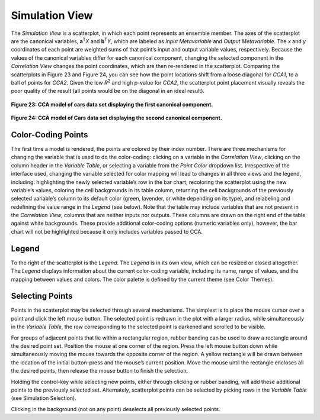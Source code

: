 Simulation View
---------------
The *Simulation View* is a scatterplot, in which each point represents an ensemble member.  The axes of the scatterplot are 
the canonical variables, **a**\ :sup:`T`\ *X* and **b**\ :sup:`T`\ *Y*, which are labeled as *Input Metavariable* and 
*Output Metavariable*.  The *x* and *y* coordinates of each point are weighted sums of that point’s input and output variable 
values, respectively.  Because the values of the canonical variables differ for each canonical component, changing the selected 
component in the *Correlation View* changes the point coordinates, which are then re-rendered in the scatterplot.  Comparing 
the scatterplots in Figure 23 and Figure 24, you can see how the point locations shift from a loose diagonal for *CCA1*, to a 
ball of points for *CCA2*.  Given the low *R*\ :sup:`2` and high *p*-value for *CCA2*, the scatterplot point placement visually 
reveals the poor quality of the result (all points would be on the diagonal in an ideal result).

.. figure:: Figure23.png
   :align: center
   
   **Figure 23: CCA model of cars data set displaying the first canonical component.**
   
.. figure:: Figure24.png
   :align: center
   
   **Figure 24: CCA model of Cars data set displaying the second canonical component.**

Color-Coding Points
===================
The first time a model is rendered, the points are colored by their index number.  There are three mechanisms for changing the 
variable that is used to do the color-coding: clicking on a variable in the *Correlation View*, clicking on the column header 
in the *Variable Table*, or selecting a variable from the *Point Color* dropdown list.  Irrespective of the interface used, 
changing the variable selected for color mapping will lead to changes in all three views and the legend, including: 
highlighting the newly selected variable’s row in the bar chart, recoloring the scatterplot using the new variable’s values, 
coloring the cell backgrounds in its table column, returning the cell backgrounds of the previously selected variable’s column 
to its default color (green, lavender, or white depending on its type), and relabeling and redefining the value range in the 
*Legend* (see below).  Note that the table may include variables that are not present in the *Correlation View*, columns that 
are neither inputs nor outputs.  These columns are drawn on the right end of the table against white backgrounds.  These provide 
additional color-coding options (numeric variables only), however, the bar chart will not be highlighted because it only 
includes variables passed to CCA.

Legend
======
To the right of the scatterplot is the *Legend*.  The *Legend* is in its own view, which can be resized or closed altogether.  
The *Legend* displays information about the current color-coding variable, including its name, range of values, and the mapping 
between values and colors.  The color palette is defined by the current theme (see Color Themes).

Selecting Points
================
Points in the scatterplot may be selected through several mechanisms.  The simplest is to place the mouse cursor over a point 
and click the left mouse button.  The selected point is redrawn in the plot with a larger radius, while simultaneously in the 
*Variable Table*, the row corresponding to the selected point is darkened and scrolled to be visible.  

For groups of adjacent points that lie within a rectangular region, rubber banding can be used to draw a rectangle around the 
desired point set.  Position the mouse at one corner of the region.  Press the left mouse button down while simultaneously 
moving the mouse towards the opposite corner of the region.  A yellow rectangle will be drawn between the location of the 
initial button-press and the mouse’s current position.  Move the mouse until the rectangle encloses all the desired points, 
then release the mouse button to finish the selection.  

Holding the control-key while selecting new points, either through clicking or rubber banding, will add these additional points 
to the previously selected set.  Alternately, scatterplot points can be selected by picking rows in the *Variable Table* (see 
Simulation Selection).  

Clicking in the background (not on any point) deselects all previously selected points.

